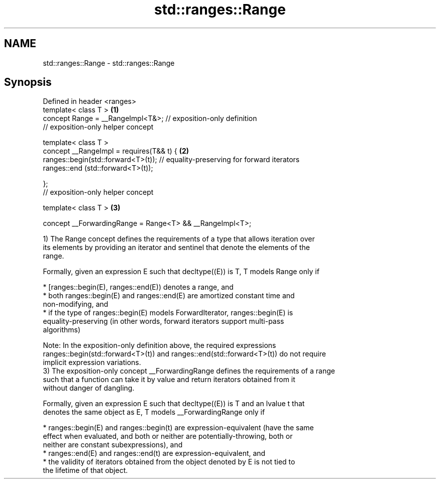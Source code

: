 .TH std::ranges::Range 3 "2019.08.27" "http://cppreference.com" "C++ Standard Libary"
.SH NAME
std::ranges::Range \- std::ranges::Range

.SH Synopsis
   Defined in header <ranges>
   template< class T >                                                             \fB(1)\fP
   concept Range = __RangeImpl<T&>; // exposition-only definition
   // exposition-only helper concept

   template< class T >
   concept __RangeImpl = requires(T&& t) {                                         \fB(2)\fP
   ranges::begin(std::forward<T>(t)); // equality-preserving for forward iterators
   ranges::end (std::forward<T>(t));

   };
   // exposition-only helper concept

   template< class T >                                                             \fB(3)\fP

   concept __ForwardingRange = Range<T> && __RangeImpl<T>;

   1) The Range concept defines the requirements of a type that allows iteration over
   its elements by providing an iterator and sentinel that denote the elements of the
   range.

   Formally, given an expression E such that decltype((E)) is T, T models Range only if

     * [ranges::begin(E), ranges::end(E)) denotes a range, and
     * both ranges::begin(E) and ranges::end(E) are amortized constant time and
       non-modifying, and
     * if the type of ranges::begin(E) models ForwardIterator, ranges::begin(E) is
       equality-preserving (in other words, forward iterators support multi-pass
       algorithms)

   Note: In the exposition-only definition above, the required expressions
   ranges::begin(std::forward<T>(t)) and ranges::end(std::forward<T>(t)) do not require
   implicit expression variations.
   3) The exposition-only concept __ForwardingRange defines the requirements of a range
   such that a function can take it by value and return iterators obtained from it
   without danger of dangling.

   Formally, given an expression E such that decltype((E)) is T and an lvalue t that
   denotes the same object as E, T models __ForwardingRange only if

     * ranges::begin(E) and ranges::begin(t) are expression-equivalent (have the same
       effect when evaluated, and both or neither are potentially-throwing, both or
       neither are constant subexpressions), and
     * ranges::end(E) and ranges::end(t) are expression-equivalent, and
     * the validity of iterators obtained from the object denoted by E is not tied to
       the lifetime of that object.
